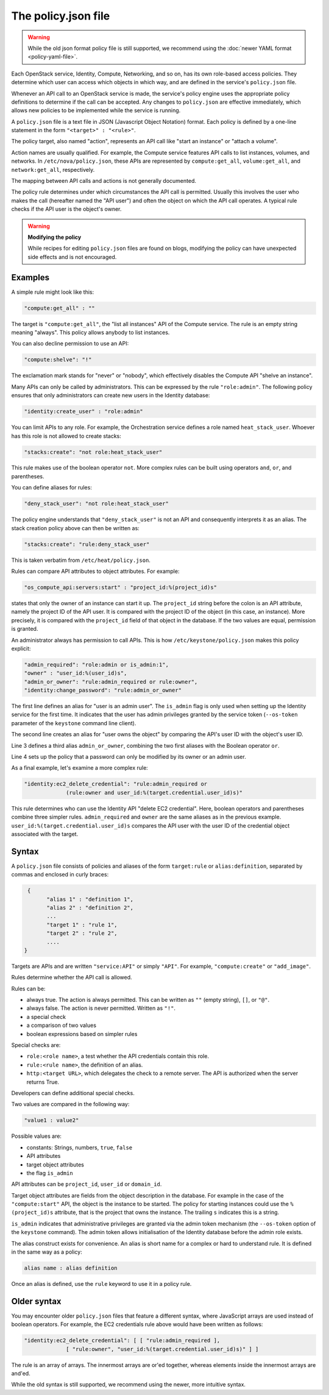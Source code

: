 ====================
The policy.json file
====================

.. warning::

   While the old json format policy file is still supported, we
   recommend using the :doc:`newer YAML format <policy-yaml-file>`.

Each OpenStack service, Identity, Compute, Networking, and so on, has its
own role-based access policies. They determine which user can access
which objects in which way, and are defined in the service's
``policy.json`` file.

Whenever an API call to an OpenStack service is made, the service's
policy engine uses the appropriate policy definitions to determine if
the call can be accepted. Any changes to ``policy.json`` are effective
immediately, which allows new policies to be implemented while the
service is running.

A ``policy.json`` file is a text file in JSON (Javascript Object
Notation) format. Each policy is defined by a one-line statement in the
form ``"<target>" : "<rule>"``.

The policy target, also named "action", represents an API call like
"start an instance" or "attach a volume".

Action names are usually qualified. For example, the Compute service features
API calls to list instances, volumes, and networks. In
``/etc/nova/policy.json``, these APIs are represented by
``compute:get_all``, ``volume:get_all``, and ``network:get_all``,
respectively.

The mapping between API calls and actions is not generally documented.

The policy rule determines under which circumstances the API call is
permitted. Usually this involves the user who makes the call (hereafter
named the "API user") and often the object on which the API call
operates. A typical rule checks if the API user is the object's owner.

.. warning::

    **Modifying the policy**

    While recipes for editing ``policy.json`` files are found on blogs,
    modifying the policy can have unexpected side effects and is not
    encouraged.

Examples
~~~~~~~~

A simple rule might look like this:

.. code-block:: none

    "compute:get_all" : ""

The target is ``"compute:get_all"``, the "list all instances" API of the
Compute service. The rule is an empty string meaning "always". This
policy allows anybody to list instances.

You can also decline permission to use an API:

.. code-block:: none

    "compute:shelve": "!"

The exclamation mark stands for "never" or "nobody", which effectively
disables the Compute API "shelve an instance".

Many APIs can only be called by administrators. This can be expressed by
the rule ``"role:admin"``. The following policy ensures that only
administrators can create new users in the Identity database:

.. code-block:: none

    "identity:create_user" : "role:admin"

You can limit APIs to any role. For example, the Orchestration service
defines a role named ``heat_stack_user``. Whoever has this role is not
allowed to create stacks:

.. code-block:: none

    "stacks:create": "not role:heat_stack_user"

This rule makes use of the boolean operator ``not``. More complex rules
can be built using operators ``and``, ``or``, and parentheses.

You can define aliases for rules:

.. code-block:: none

    "deny_stack_user": "not role:heat_stack_user"

The policy engine understands that ``"deny_stack_user"`` is not an API
and consequently interprets it as an alias. The stack creation policy
above can then be written as:

.. code-block:: none

    "stacks:create": "rule:deny_stack_user"

This is taken verbatim from ``/etc/heat/policy.json``.

Rules can compare API attributes to object attributes. For example:

.. code-block:: none

    "os_compute_api:servers:start" : "project_id:%(project_id)s"

states that only the owner of an instance can start it up. The
``project_id`` string before the colon is an API attribute, namely the project
ID of the API user. It is compared with the project ID of the object (in
this case, an instance). More precisely, it is compared with the
``project_id`` field of that object in the database. If the two values are
equal, permission is granted.

An administrator always has permission to call APIs. This is how
``/etc/keystone/policy.json`` makes this policy explicit:

.. code-block:: none

    "admin_required": "role:admin or is_admin:1",
    "owner" : "user_id:%(user_id)s",
    "admin_or_owner": "rule:admin_required or rule:owner",
    "identity:change_password": "rule:admin_or_owner"

The first line defines an alias for "user is an admin user". The
``is_admin`` flag is only used when setting up the Identity service for
the first time. It indicates that the user has admin privileges granted
by the service token (``--os-token`` parameter of the ``keystone``
command line client).

The second line creates an alias for "user owns the object" by comparing
the API's user ID with the object's user ID.

Line 3 defines a third alias ``admin_or_owner``, combining the two first
aliases with the Boolean operator ``or``.

Line 4 sets up the policy that a password can only be modified by its
owner or an admin user.

As a final example, let's examine a more complex rule:

.. code-block:: none

    "identity:ec2_delete_credential": "rule:admin_required or
                 (rule:owner and user_id:%(target.credential.user_id)s)"


This rule determines who can use the Identity API "delete EC2
credential". Here, boolean operators and parentheses combine three
simpler rules. ``admin_required`` and ``owner`` are the same aliases as
in the previous example. ``user_id:%(target.credential.user_id)s``
compares the API user with the user ID of the credential object
associated with the target.

Syntax
~~~~~~

A ``policy.json`` file consists of policies and aliases of the form
``target:rule`` or ``alias:definition``, separated by commas and
enclosed in curly braces:

.. code-block:: none

     {
           "alias 1" : "definition 1",
           "alias 2" : "definition 2",
           ...
           "target 1" : "rule 1",
           "target 2" : "rule 2",
           ....
    }

Targets are APIs and are written ``"service:API"`` or simply ``"API"``.
For example, ``"compute:create"`` or ``"add_image"``.

Rules determine whether the API call is allowed.

Rules can be:

-  always true. The action is always permitted. This can be written as
   ``""`` (empty string), ``[]``, or ``"@"``.

-  always false. The action is never permitted. Written as ``"!"``.

-  a special check

-  a comparison of two values

-  boolean expressions based on simpler rules

Special checks are:

-  ``role:<role name>``, a test whether the API credentials contain
   this role.

-  ``rule:<rule name>``, the definition of an alias.

-  ``http:<target URL>``, which delegates the check to a remote server.
   The API is authorized when the server returns True.

Developers can define additional special checks.

Two values are compared in the following way:

.. code-block:: none

    "value1 : value2"

Possible values are:

-  constants: Strings, numbers, ``true``, ``false``

-  API attributes

-  target object attributes

-  the flag ``is_admin``

API attributes can be ``project_id``, ``user_id`` or ``domain_id``.

Target object attributes are fields from the object description in the
database. For example in the case of the ``"compute:start"`` API, the
object is the instance to be started. The policy for starting instances
could use the ``%(project_id)s`` attribute, that is the project that
owns the instance. The trailing ``s`` indicates this is a string.

``is_admin`` indicates that administrative privileges are granted via
the admin token mechanism (the ``--os-token`` option of the ``keystone``
command). The admin token allows initialisation of the Identity database
before the admin role exists.

The alias construct exists for convenience. An alias is short name for a
complex or hard to understand rule. It is defined in the same way as a
policy:

.. code-block:: none

    alias name : alias definition

Once an alias is defined, use the ``rule`` keyword to use it in a policy
rule.

Older syntax
~~~~~~~~~~~~

You may encounter older ``policy.json`` files that feature a different
syntax, where JavaScript arrays are used instead of boolean operators.
For example, the EC2 credentials rule above would have been written as
follows:

.. code-block:: none

    "identity:ec2_delete_credential": [ [ "rule:admin_required ],
                 [ "rule:owner", "user_id:%(target.credential.user_id)s)" ] ]


The rule is an array of arrays. The innermost arrays are or'ed together,
whereas elements inside the innermost arrays are and'ed.

While the old syntax is still supported, we recommend using the newer,
more intuitive syntax.

